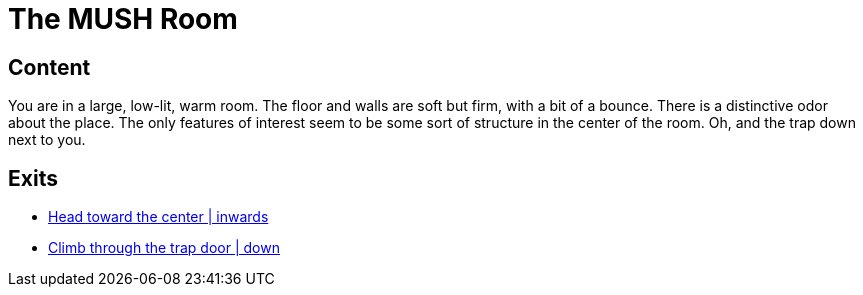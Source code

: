 [id=1, type=area]
= The MUSH Room

[default=true]
== Content

You are in a large, low-lit, warm room. The floor and walls are soft but firm,
with a bit of a bounce. There is a distinctive odor about the place. The only
features of interest seem to be some sort of structure in the center of the
room. Oh, and the trap down next to you.

== Exits

* link:areas/starting-zones/faction-1/2.adoc[Head toward the center | inwards]
* link:areas/starting-zones/faction-1/3.adoc[Climb through the trap door | down]
